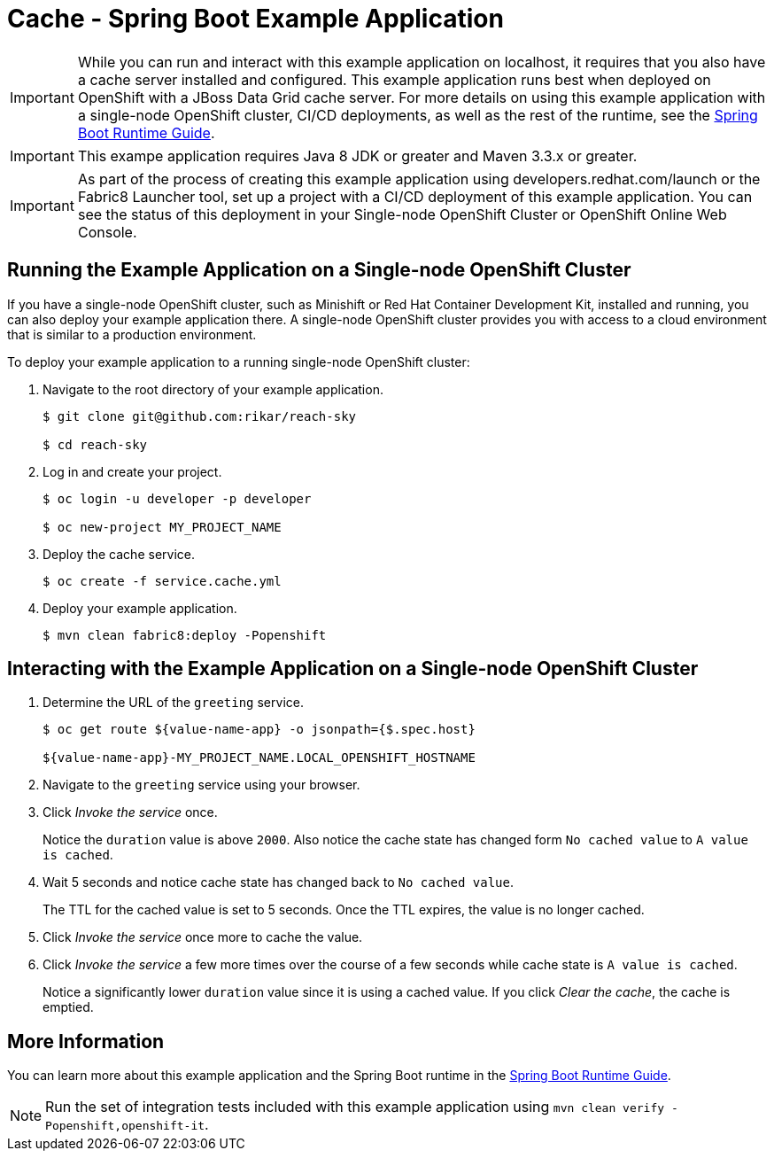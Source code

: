 = Cache - Spring Boot Example Application

[IMPORTANT]
====
While you can run and interact with this example application on localhost, it requires that you also have a cache server installed and configured. This example application runs best when deployed on OpenShift with a JBoss Data Grid cache server.
For more details on using this example application with a single-node OpenShift cluster, CI/CD deployments, as well as the rest of the runtime, see the link:https://access.redhat.com/documentation/en-us/red_hat_support_for_spring_boot/[Spring Boot Runtime Guide].
====

IMPORTANT: This exampe application requires Java 8 JDK or greater and Maven 3.3.x or greater.

IMPORTANT: As part of the process of creating this example application using developers.redhat.com/launch or the Fabric8 Launcher tool, set up a project with a CI/CD deployment of this example application. You can see the status of this deployment in your Single-node OpenShift Cluster or OpenShift Online Web Console.

== Running the Example Application on a Single-node OpenShift Cluster
If you have a single-node OpenShift cluster, such as Minishift or Red Hat Container Development Kit, installed and running, you can also deploy your example application there. A single-node OpenShift cluster provides you with access to a cloud environment that is similar to a production environment.

To deploy your example application to a running single-node OpenShift cluster:

. Navigate to the root directory of your example application.
+
[source,bash,options="nowrap",subs="attributes+"]
----
$ git clone git@github.com:rikar/reach-sky

$ cd reach-sky
----

. Log in and create your project.
+
[source,bash,options="nowrap",subs="attributes+"]
----
$ oc login -u developer -p developer

$ oc new-project MY_PROJECT_NAME
----

. Deploy the cache service.
+
[source,bash,options="nowrap",subs="attributes+"]
----
$ oc create -f service.cache.yml
----

. Deploy your example application.
+
[source,bash,options="nowrap",subs="attributes+"]
----
$ mvn clean fabric8:deploy -Popenshift
----


== Interacting with the Example Application on a Single-node OpenShift Cluster

. Determine the URL of the `greeting` service.
+
[source,bash,options="nowrap",subs="attributes+"]
----
$ oc get route ${value-name-app} -o jsonpath={$.spec.host}

${value-name-app}-MY_PROJECT_NAME.LOCAL_OPENSHIFT_HOSTNAME
----

. Navigate to the `greeting` service using your browser.

. Click _Invoke the service_ once.
+
Notice the `duration` value is above `2000`. Also notice the cache state has changed form `No cached value` to `A value is cached`.

. Wait 5 seconds and notice cache state has changed back to `No cached value`.
+
The TTL for the cached value is set to 5 seconds.
Once the TTL expires, the value is no longer cached.

. Click _Invoke the service_ once more to cache the value.

. Click _Invoke the service_ a few more times over the course of a few seconds while cache state is `A value is cached`.
+
Notice a significantly lower `duration` value since it is using a cached value.
If you click _Clear the cache_, the cache is emptied.


== More Information
You can learn more about this example application and the Spring Boot runtime in the link:https://access.redhat.com/documentation/en-us/red_hat_support_for_spring_boot/[Spring Boot Runtime Guide].

NOTE: Run the set of integration tests included with this example application using `mvn clean verify -Popenshift,openshift-it`.
